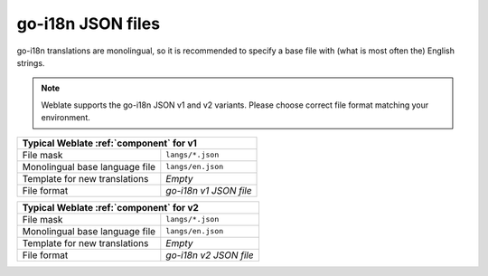 .. _go-i18n-json:

go-i18n JSON files
------------------

.. index::
    pair: go-i18n; file format

.. versionadded:: 4.1

.. versionchanged:: 4.16

    Support for v2 variant of this format was added.

go-i18n translations are monolingual, so it is recommended to specify a base file
with (what is most often the) English strings.


.. note::

   Weblate supports the go-i18n JSON v1 and v2 variants. Please choose correct file format
   matching your environment.

+-------------------------------------------------------------------+
| Typical Weblate :ref:`component` for v1                           |
+================================+==================================+
| File mask                      | ``langs/*.json``                 |
+--------------------------------+----------------------------------+
| Monolingual base language file | ``langs/en.json``                |
+--------------------------------+----------------------------------+
| Template for new translations  | `Empty`                          |
+--------------------------------+----------------------------------+
| File format                    | `go-i18n v1 JSON file`           |
+--------------------------------+----------------------------------+


+-------------------------------------------------------------------+
| Typical Weblate :ref:`component` for v2                           |
+================================+==================================+
| File mask                      | ``langs/*.json``                 |
+--------------------------------+----------------------------------+
| Monolingual base language file | ``langs/en.json``                |
+--------------------------------+----------------------------------+
| Template for new translations  | `Empty`                          |
+--------------------------------+----------------------------------+
| File format                    | `go-i18n v2 JSON file`           |
+--------------------------------+----------------------------------+

.. seealso::

    :doc:`tt:formats/json`,
    `go-i18n <https://github.com/nicksnyder/go-i18n>`_,
    :ref:`updating-target-files`,
    :ref:`addon-weblate.json.customize`,
    :ref:`addon-weblate.cleanup.generic`,
